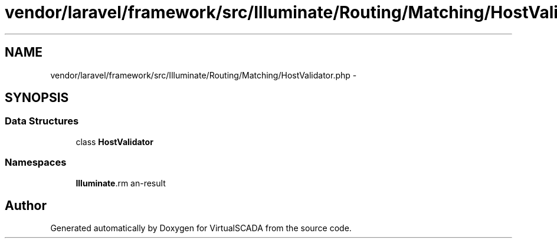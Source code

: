 .TH "vendor/laravel/framework/src/Illuminate/Routing/Matching/HostValidator.php" 3 "Tue Apr 14 2015" "Version 1.0" "VirtualSCADA" \" -*- nroff -*-
.ad l
.nh
.SH NAME
vendor/laravel/framework/src/Illuminate/Routing/Matching/HostValidator.php \- 
.SH SYNOPSIS
.br
.PP
.SS "Data Structures"

.in +1c
.ti -1c
.RI "class \fBHostValidator\fP"
.br
.in -1c
.SS "Namespaces"

.in +1c
.ti -1c
.RI " \fBIlluminate\\Routing\\Matching\fP"
.br
.in -1c
.SH "Author"
.PP 
Generated automatically by Doxygen for VirtualSCADA from the source code\&.
